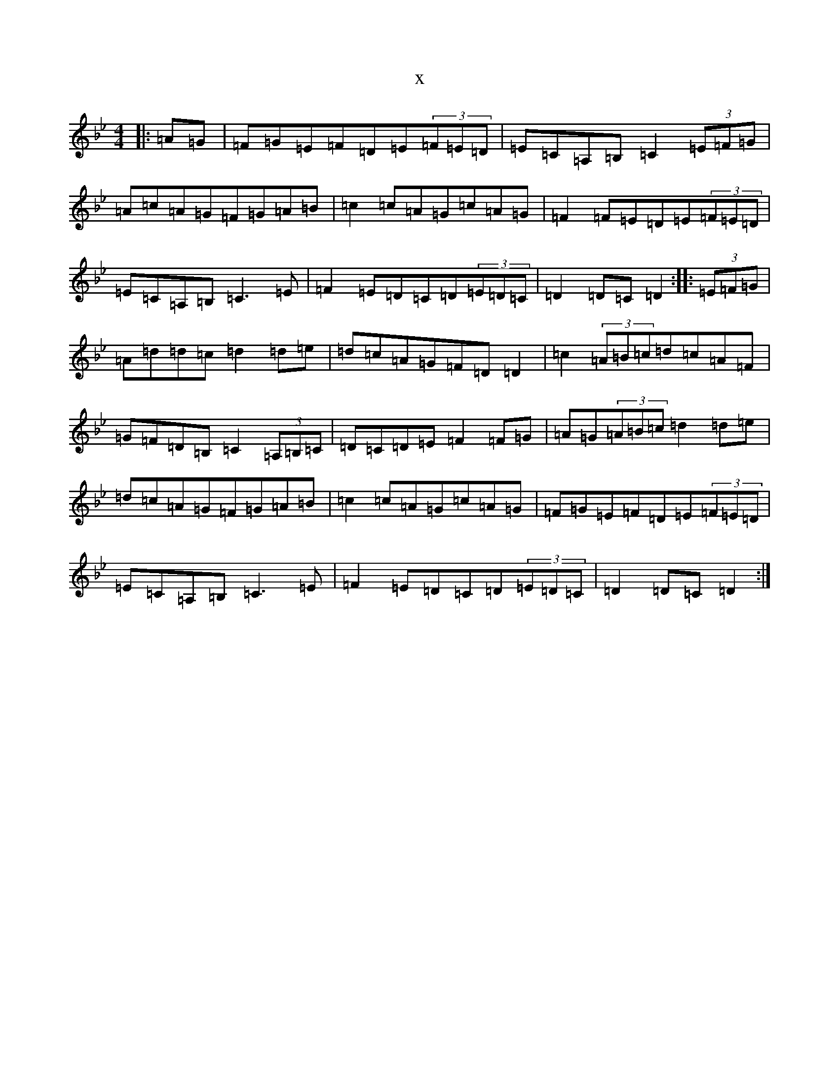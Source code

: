 X:18401
T:x
L:1/8
M:4/4
K: C Dorian
|:=A=G|=F=G=E=F=D=E(3=F=E=D|=E=C=A,=B,=C2(3=E=F=G|=A=c=A=G=F=G=A=B|=c2=c=A=G=c=A=G|=F2=F=E=D=E(3=F=E=D|=E=C=A,=B,=C3=E|=F2=E=D=C=D(3=E=D=C|=D2=D=C=D2:||:(3=E=F=G|=A=d=d=c=d2=d=e|=d=c=A=G=F=D=D2|=c2(3=A=B=c=d=c=A=F|=G=F=D=B,=C2(3=A,=B,=C|=D=C=D=E=F2=F=G|=A=G(3=A=B=c=d2=d=e|=d=c=A=G=F=G=A=B|=c2=c=A=G=c=A=G|=F=G=E=F=D=E(3=F=E=D|=E=C=A,=B,=C3=E|=F2=E=D=C=D(3=E=D=C|=D2=D=C=D2:|